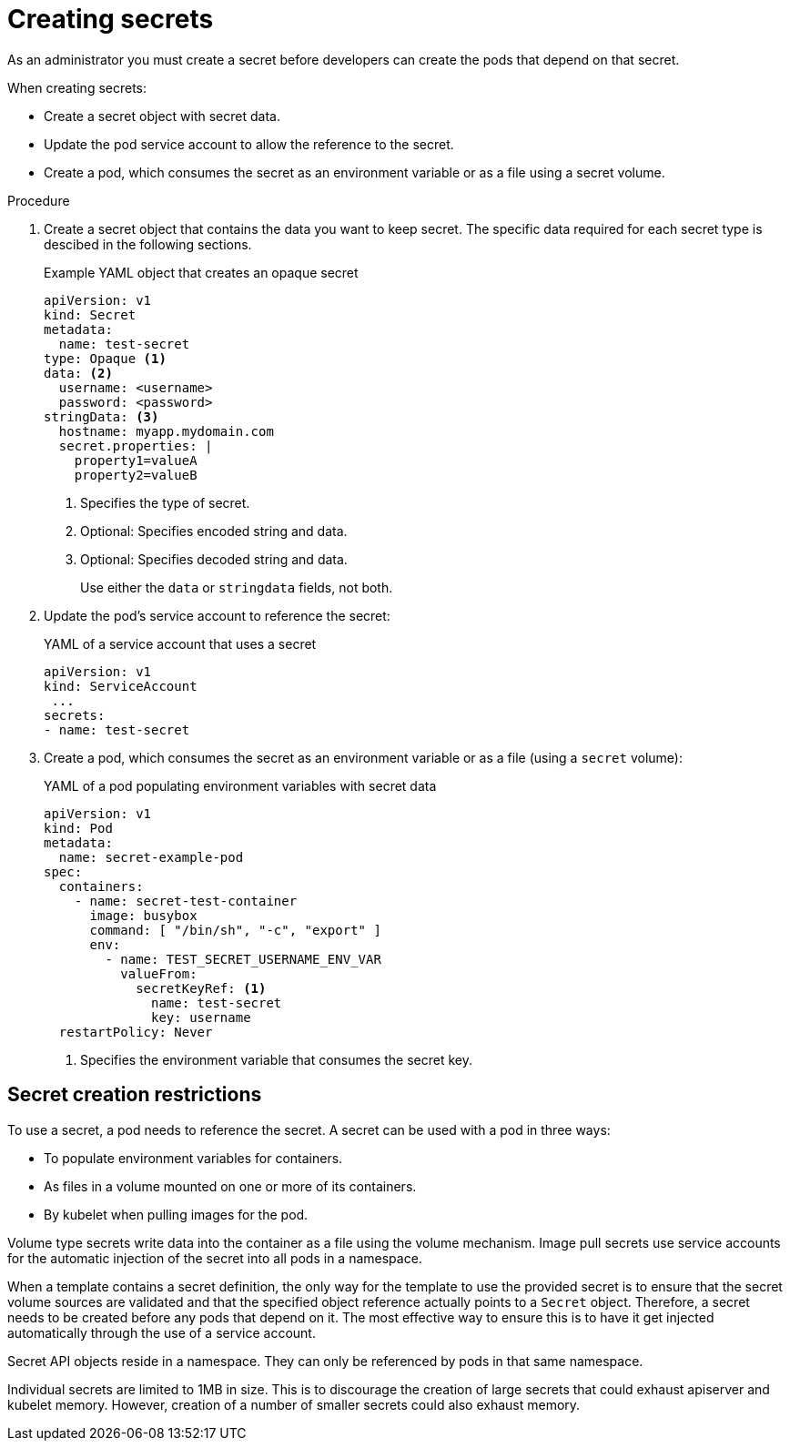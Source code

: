 // Module included in the following assemblies:
//
// * nodes/nodes-pods-secrets.adoc

:_content-type: PROCEDURES
[id="nodes-pods-secrets-creating_{context}"]
= Creating secrets

As an administrator you must create a secret before developers can create the pods that depend on that secret.

When creating secrets:

* Create a secret object with secret data.

* Update the pod service account to allow the reference to the secret.

* Create a pod, which consumes the secret as an environment variable or as a file using a secret volume.


.Procedure

. Create a secret object that contains the data you want to keep secret. The specific data required for each secret type is descibed in the following sections.
+
.Example YAML object that creates an opaque secret

[source,yaml]
----
apiVersion: v1
kind: Secret
metadata:
  name: test-secret
type: Opaque <1>
data: <2>
  username: <username>
  password: <password>
stringData: <3>
  hostname: myapp.mydomain.com
  secret.properties: |
    property1=valueA
    property2=valueB
----
<1> Specifies the type of secret.
<2> Optional: Specifies encoded string and data.
<3> Optional: Specifies decoded string and data.
+
Use either the `data` or `stringdata` fields, not both.

. Update the pod's service account to reference the secret:
+
.YAML of a service account that uses a secret
+
[source,yaml]
----
apiVersion: v1
kind: ServiceAccount
 ...
secrets:
- name: test-secret
----

. Create a pod, which consumes the secret as an environment variable or as a file
(using a `secret` volume):
+
.YAML of a pod populating environment variables with secret data
+
[source,yaml]
----
apiVersion: v1
kind: Pod
metadata:
  name: secret-example-pod
spec:
  containers:
    - name: secret-test-container
      image: busybox
      command: [ "/bin/sh", "-c", "export" ]
      env:
        - name: TEST_SECRET_USERNAME_ENV_VAR
          valueFrom:
            secretKeyRef: <1>
              name: test-secret
              key: username
  restartPolicy: Never
----
<1> Specifies the environment variable that consumes the secret key.

[id="nodes-pods-secrets-restrictions_{context}"]
== Secret creation restrictions

To use a secret, a pod needs to reference the secret. A secret can be used with
a pod in three ways:

- To populate environment variables for containers.
- As files in a volume mounted on one or more of its containers.
- By kubelet when pulling images for the pod.

Volume type secrets write data into the container as a file using the volume
mechanism. Image pull secrets use service accounts for the automatic injection of
the secret into all pods in a namespace.

When a template contains a secret definition, the only way for the template to
use the provided secret is to ensure that the secret volume sources are
validated and that the specified object reference actually points to a `Secret` object. Therefore, a secret needs to be created before any pods that
depend on it. The most effective way to ensure this is to have it get injected
automatically through the use of a service account.

Secret API objects reside in a namespace. They can only be referenced by pods in
that same namespace.

Individual secrets are limited to 1MB in size. This is to discourage the
creation of large secrets that could exhaust apiserver and kubelet memory.
However, creation of a number of smaller secrets could also exhaust memory.
